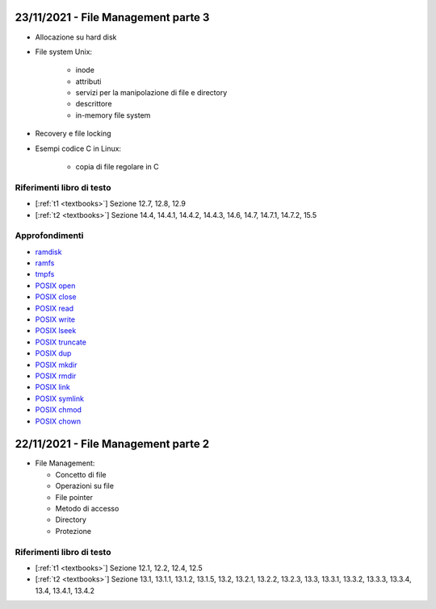 23/11/2021 - File Management parte 3
----------------------------------------------------------------------

* Allocazione su hard disk
* File system Unix:
	
	* inode
	* attributi
	* servizi per la manipolazione di file e directory
	* descrittore
	* in-memory file system

* Recovery e file locking
* Esempi codice C in Linux:
	
	* copia di file regolare in C



Riferimenti libro di testo
""""""""""""""""""""""""""

* [:ref:`t1 <textbooks>`] Sezione 12.7, 12.8, 12.9
* [:ref:`t2 <textbooks>`] Sezione 14.4, 14.4.1, 14.4.2, 14.4.3, 14.6, 14.7, 14.7.1, 14.7.2, 15.5 

Approfondimenti
"""""""""""""""
* `ramdisk <https://www.kernel.org/doc/html/latest/admin-guide/blockdev/ramdisk.html>`_
* `ramfs <https://wiki.debian.org/ramfs>`_
* `tmpfs <https://www.kernel.org/doc/html/latest/filesystems/tmpfs.html>`_
* `POSIX open <https://pubs.opengroup.org/onlinepubs/9699919799/functions/open.html>`_
* `POSIX close <https://pubs.opengroup.org/onlinepubs/9699919799/functions/close.html>`_
* `POSIX read <https://pubs.opengroup.org/onlinepubs/9699919799/functions/read.html>`_
* `POSIX write <https://pubs.opengroup.org/onlinepubs/9699919799/functions/write.html>`_
* `POSIX lseek <https://pubs.opengroup.org/onlinepubs/9699919799/functions/lseek.html>`_
* `POSIX truncate <https://pubs.opengroup.org/onlinepubs/9699919799/functions/truncate.html>`_
* `POSIX dup <https://pubs.opengroup.org/onlinepubs/9699919799/functions/dup.html>`_
* `POSIX mkdir <https://pubs.opengroup.org/onlinepubs/9699919799/functions/mkdir.html>`_
* `POSIX rmdir <https://pubs.opengroup.org/onlinepubs/9699919799/functions/rmdir.html>`_
* `POSIX link <https://pubs.opengroup.org/onlinepubs/9699919799/functions/link.html>`_
* `POSIX symlink <https://pubs.opengroup.org/onlinepubs/9699919799/functions/symlink.html>`_
* `POSIX chmod <https://pubs.opengroup.org/onlinepubs/9699919799/functions/chmod.html>`_
* `POSIX chown <https://pubs.opengroup.org/onlinepubs/9699919799/functions/chown.html>`_



22/11/2021 - File Management parte 2
----------------------------------------------------------------------


* File Management:

  * Concetto di file
  * Operazioni su file
  * File pointer
  * Metodo di accesso
  * Directory
  * Protezione

Riferimenti libro di testo
""""""""""""""""""""""""""

* [:ref:`t1 <textbooks>`] Sezione 12.1, 12.2, 12.4, 12.5
* [:ref:`t2 <textbooks>`] Sezione 13.1, 13.1.1, 13.1.2, 13.1.5, 13.2, 13.2.1, 13.2.2, 13.2.3, 13.3, 13.3.1, 13.3.2, 13.3.3, 13.3.4, 13.4, 13.4.1, 13.4.2